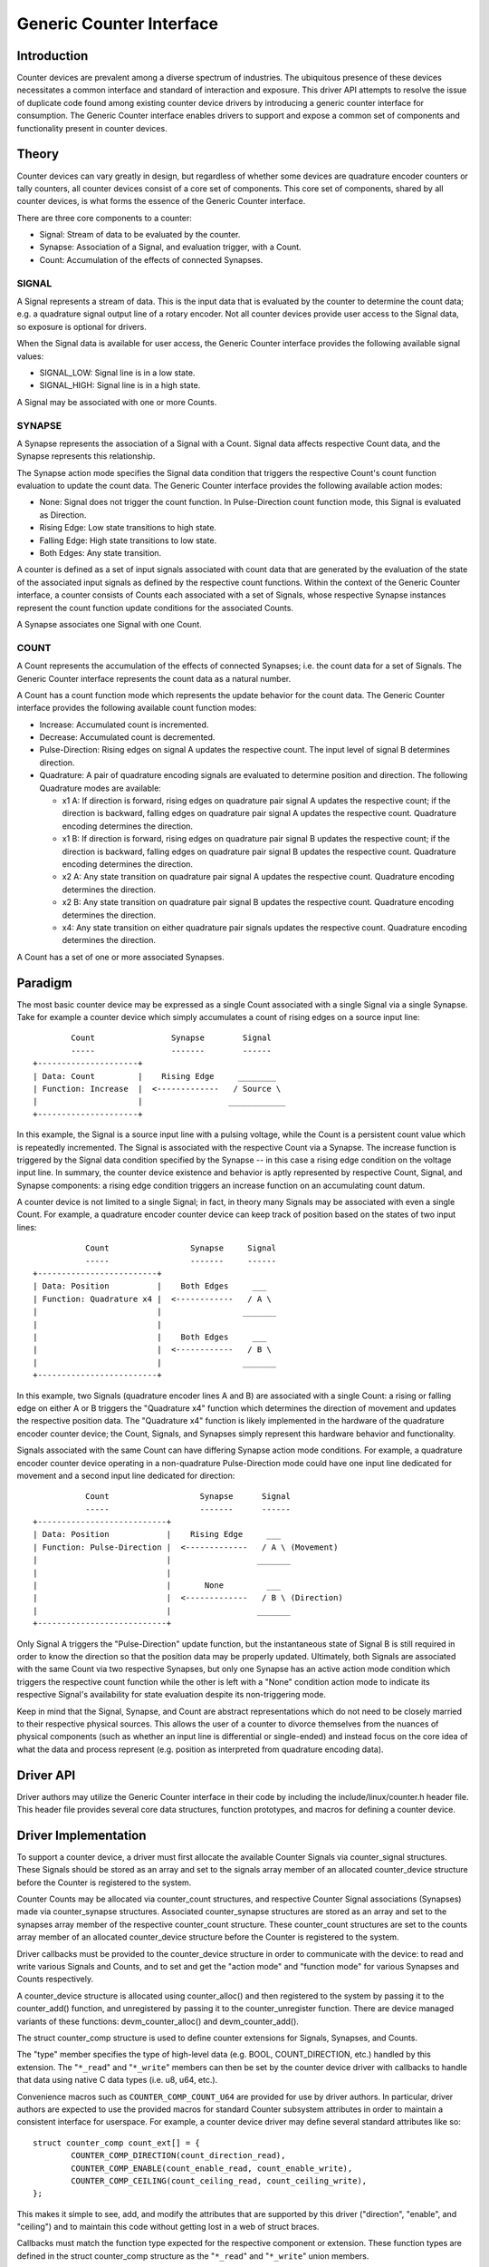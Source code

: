 .. SPDX-License-Identifier: GPL-2.0

=========================
Generic Counter Interface
=========================

Introduction
============

Counter devices are prevalent among a diverse spectrum of industries.
The ubiquitous presence of these devices necessitates a common interface
and standard of interaction and exposure. This driver API attempts to
resolve the issue of duplicate code found among existing counter device
drivers by introducing a generic counter interface for consumption. The
Generic Counter interface enables drivers to support and expose a common
set of components and functionality present in counter devices.

Theory
======

Counter devices can vary greatly in design, but regardless of whether
some devices are quadrature encoder counters or tally counters, all
counter devices consist of a core set of components. This core set of
components, shared by all counter devices, is what forms the essence of
the Generic Counter interface.

There are three core components to a counter:

* Signal:
  Stream of data to be evaluated by the counter.

* Synapse:
  Association of a Signal, and evaluation trigger, with a Count.

* Count:
  Accumulation of the effects of connected Synapses.

SIGNAL
------
A Signal represents a stream of data. This is the input data that is
evaluated by the counter to determine the count data; e.g. a quadrature
signal output line of a rotary encoder. Not all counter devices provide
user access to the Signal data, so exposure is optional for drivers.

When the Signal data is available for user access, the Generic Counter
interface provides the following available signal values:

* SIGNAL_LOW:
  Signal line is in a low state.

* SIGNAL_HIGH:
  Signal line is in a high state.

A Signal may be associated with one or more Counts.

SYNAPSE
-------
A Synapse represents the association of a Signal with a Count. Signal
data affects respective Count data, and the Synapse represents this
relationship.

The Synapse action mode specifies the Signal data condition that
triggers the respective Count's count function evaluation to update the
count data. The Generic Counter interface provides the following
available action modes:

* None:
  Signal does not trigger the count function. In Pulse-Direction count
  function mode, this Signal is evaluated as Direction.

* Rising Edge:
  Low state transitions to high state.

* Falling Edge:
  High state transitions to low state.

* Both Edges:
  Any state transition.

A counter is defined as a set of input signals associated with count
data that are generated by the evaluation of the state of the associated
input signals as defined by the respective count functions. Within the
context of the Generic Counter interface, a counter consists of Counts
each associated with a set of Signals, whose respective Synapse
instances represent the count function update conditions for the
associated Counts.

A Synapse associates one Signal with one Count.

COUNT
-----
A Count represents the accumulation of the effects of connected
Synapses; i.e. the count data for a set of Signals. The Generic
Counter interface represents the count data as a natural number.

A Count has a count function mode which represents the update behavior
for the count data. The Generic Counter interface provides the following
available count function modes:

* Increase:
  Accumulated count is incremented.

* Decrease:
  Accumulated count is decremented.

* Pulse-Direction:
  Rising edges on signal A updates the respective count. The input level
  of signal B determines direction.

* Quadrature:
  A pair of quadrature encoding signals are evaluated to determine
  position and direction. The following Quadrature modes are available:

  - x1 A:
    If direction is forward, rising edges on quadrature pair signal A
    updates the respective count; if the direction is backward, falling
    edges on quadrature pair signal A updates the respective count.
    Quadrature encoding determines the direction.

  - x1 B:
    If direction is forward, rising edges on quadrature pair signal B
    updates the respective count; if the direction is backward, falling
    edges on quadrature pair signal B updates the respective count.
    Quadrature encoding determines the direction.

  - x2 A:
    Any state transition on quadrature pair signal A updates the
    respective count. Quadrature encoding determines the direction.

  - x2 B:
    Any state transition on quadrature pair signal B updates the
    respective count. Quadrature encoding determines the direction.

  - x4:
    Any state transition on either quadrature pair signals updates the
    respective count. Quadrature encoding determines the direction.

A Count has a set of one or more associated Synapses.

Paradigm
========

The most basic counter device may be expressed as a single Count
associated with a single Signal via a single Synapse. Take for example
a counter device which simply accumulates a count of rising edges on a
source input line::

                Count                Synapse        Signal
                -----                -------        ------
        +---------------------+
        | Data: Count         |    Rising Edge     ________
        | Function: Increase  |  <-------------   / Source \
        |                     |                  ____________
        +---------------------+

In this example, the Signal is a source input line with a pulsing
voltage, while the Count is a persistent count value which is repeatedly
incremented. The Signal is associated with the respective Count via a
Synapse. The increase function is triggered by the Signal data condition
specified by the Synapse -- in this case a rising edge condition on the
voltage input line. In summary, the counter device existence and
behavior is aptly represented by respective Count, Signal, and Synapse
components: a rising edge condition triggers an increase function on an
accumulating count datum.

A counter device is not limited to a single Signal; in fact, in theory
many Signals may be associated with even a single Count. For example, a
quadrature encoder counter device can keep track of position based on
the states of two input lines::

                   Count                 Synapse     Signal
                   -----                 -------     ------
        +-------------------------+
        | Data: Position          |    Both Edges     ___
        | Function: Quadrature x4 |  <------------   / A \
        |                         |                 _______
        |                         |
        |                         |    Both Edges     ___
        |                         |  <------------   / B \
        |                         |                 _______
        +-------------------------+

In this example, two Signals (quadrature encoder lines A and B) are
associated with a single Count: a rising or falling edge on either A or
B triggers the "Quadrature x4" function which determines the direction
of movement and updates the respective position data. The "Quadrature
x4" function is likely implemented in the hardware of the quadrature
encoder counter device; the Count, Signals, and Synapses simply
represent this hardware behavior and functionality.

Signals associated with the same Count can have differing Synapse action
mode conditions. For example, a quadrature encoder counter device
operating in a non-quadrature Pulse-Direction mode could have one input
line dedicated for movement and a second input line dedicated for
direction::

                   Count                   Synapse      Signal
                   -----                   -------      ------
        +---------------------------+
        | Data: Position            |    Rising Edge     ___
        | Function: Pulse-Direction |  <-------------   / A \ (Movement)
        |                           |                  _______
        |                           |
        |                           |       None         ___
        |                           |  <-------------   / B \ (Direction)
        |                           |                  _______
        +---------------------------+

Only Signal A triggers the "Pulse-Direction" update function, but the
instantaneous state of Signal B is still required in order to know the
direction so that the position data may be properly updated. Ultimately,
both Signals are associated with the same Count via two respective
Synapses, but only one Synapse has an active action mode condition which
triggers the respective count function while the other is left with a
"None" condition action mode to indicate its respective Signal's
availability for state evaluation despite its non-triggering mode.

Keep in mind that the Signal, Synapse, and Count are abstract
representations which do not need to be closely married to their
respective physical sources. This allows the user of a counter to
divorce themselves from the nuances of physical components (such as
whether an input line is differential or single-ended) and instead focus
on the core idea of what the data and process represent (e.g. position
as interpreted from quadrature encoding data).

Driver API
==========

Driver authors may utilize the Generic Counter interface in their code
by including the include/linux/counter.h header file. This header file
provides several core data structures, function prototypes, and macros
for defining a counter device.

.. kernel-doc:: include/linux/counter.h
   :internal:

.. kernel-doc:: drivers/counter/counter-core.c
   :export:

.. kernel-doc:: drivers/counter/counter-chrdev.c
   :export:

Driver Implementation
=====================

To support a counter device, a driver must first allocate the available
Counter Signals via counter_signal structures. These Signals should
be stored as an array and set to the signals array member of an
allocated counter_device structure before the Counter is registered to
the system.

Counter Counts may be allocated via counter_count structures, and
respective Counter Signal associations (Synapses) made via
counter_synapse structures. Associated counter_synapse structures are
stored as an array and set to the synapses array member of the
respective counter_count structure. These counter_count structures are
set to the counts array member of an allocated counter_device structure
before the Counter is registered to the system.

Driver callbacks must be provided to the counter_device structure in
order to communicate with the device: to read and write various Signals
and Counts, and to set and get the "action mode" and "function mode" for
various Synapses and Counts respectively.

A counter_device structure is allocated using counter_alloc() and then
registered to the system by passing it to the counter_add() function, and
unregistered by passing it to the counter_unregister function. There are
device managed variants of these functions: devm_counter_alloc() and
devm_counter_add().

The struct counter_comp structure is used to define counter extensions
for Signals, Synapses, and Counts.

The "type" member specifies the type of high-level data (e.g. BOOL,
COUNT_DIRECTION, etc.) handled by this extension. The "``*_read``" and
"``*_write``" members can then be set by the counter device driver with
callbacks to handle that data using native C data types (i.e. u8, u64,
etc.).

Convenience macros such as ``COUNTER_COMP_COUNT_U64`` are provided for
use by driver authors. In particular, driver authors are expected to use
the provided macros for standard Counter subsystem attributes in order
to maintain a consistent interface for userspace. For example, a counter
device driver may define several standard attributes like so::

        struct counter_comp count_ext[] = {
                COUNTER_COMP_DIRECTION(count_direction_read),
                COUNTER_COMP_ENABLE(count_enable_read, count_enable_write),
                COUNTER_COMP_CEILING(count_ceiling_read, count_ceiling_write),
        };

This makes it simple to see, add, and modify the attributes that are
supported by this driver ("direction", "enable", and "ceiling") and to
maintain this code without getting lost in a web of struct braces.

Callbacks must match the function type expected for the respective
component or extension. These function types are defined in the struct
counter_comp structure as the "``*_read``" and "``*_write``" union
members.

The corresponding callback prototypes for the extensions mentioned in
the previous example above would be::

        int count_direction_read(struct counter_device *counter,
                                 struct counter_count *count,
                                 enum counter_count_direction *direction);
        int count_enable_read(struct counter_device *counter,
                              struct counter_count *count, u8 *enable);
        int count_enable_write(struct counter_device *counter,
                               struct counter_count *count, u8 enable);
        int count_ceiling_read(struct counter_device *counter,
                               struct counter_count *count, u64 *ceiling);
        int count_ceiling_write(struct counter_device *counter,
                                struct counter_count *count, u64 ceiling);

Determining the type of extension to create is a matter of scope.

* Signal extensions are attributes that expose information/control
  specific to a Signal. These types of attributes will exist under a
  Signal's directory in sysfs.

  For example, if you have an invert feature for a Signal, you can have
  a Signal extension called "invert" that toggles that feature:
  /sys/bus/counter/devices/counterX/signalY/invert

* Count extensions are attributes that expose information/control
  specific to a Count. These type of attributes will exist under a
  Count's directory in sysfs.

  For example, if you want to pause/unpause a Count from updating, you
  can have a Count extension called "enable" that toggles such:
  /sys/bus/counter/devices/counterX/countY/enable

* Device extensions are attributes that expose information/control
  non-specific to a particular Count or Signal. This is where you would
  put your global features or other miscellaneous functionality.

  For example, if your device has an overtemp sensor, you can report the
  chip overheated via a device extension called "error_overtemp":
  /sys/bus/counter/devices/counterX/error_overtemp

Subsystem Architecture
======================

Counter drivers pass and take data natively (i.e. ``u8``, ``u64``, etc.)
and the shared counter module handles the translation between the sysfs
interface. This guarantees a standard userspace interface for all
counter drivers, and enables a Generic Counter chrdev interface via a
generalized device driver ABI.

A high-level view of how a count value is passed down from a counter
driver is exemplified by the following. The driver callbacks are first
registered to the Counter core component for use by the Counter
userspace interface components::

        Driver callbacks registration:
        ~~~~~~~~~~~~~~~~~~~~~~~~~~~~~~
                        +----------------------------+
                        | Counter device driver      |
                        +----------------------------+
                        | Processes data from device |
                        +----------------------------+
                                |
                         -------------------
                        / driver callbacks /
                        -------------------
                                |
                                V
                        +----------------------+
                        | Counter core         |
                        +----------------------+
                        | Routes device driver |
                        | callbacks to the     |
                        | userspace interfaces |
                        +----------------------+
                                |
                         -------------------
                        / driver callbacks /
                        -------------------
                                |
                +---------------+---------------+
                |                               |
                V                               V
        +--------------------+          +---------------------+
        | Counter sysfs      |          | Counter chrdev      |
        +--------------------+          +---------------------+
        | Translates to the  |          | Translates to the   |
        | standard Counter   |          | standard Counter    |
        | sysfs output       |          | character device    |
        +--------------------+          +---------------------+

Thereafter, data can be transferred directly between the Counter device
driver and Counter userspace interface::

        Count data request:
        ~~~~~~~~~~~~~~~~~~~
                         ----------------------
                        / Counter device       \
                        +----------------------+
                        | Count register: 0x28 |
                        +----------------------+
                                |
                         -----------------
                        / raw count data /
                        -----------------
                                |
                                V
                        +----------------------------+
                        | Counter device driver      |
                        +----------------------------+
                        | Processes data from device |
                        |----------------------------|
                        | Type: u64                  |
                        | Value: 42                  |
                        +----------------------------+
                                |
                         ----------
                        / u64     /
                        ----------
                                |
                +---------------+---------------+
                |                               |
                V                               V
        +--------------------+          +---------------------+
        | Counter sysfs      |          | Counter chrdev      |
        +--------------------+          +---------------------+
        | Translates to the  |          | Translates to the   |
        | standard Counter   |          | standard Counter    |
        | sysfs output       |          | character device    |
        |--------------------|          |---------------------|
        | Type: const char * |          | Type: u64           |
        | Value: "42"        |          | Value: 42           |
        +--------------------+          +---------------------+
                |                               |
         ---------------                 -----------------------
        / const char * /                / struct counter_event /
        ---------------                 -----------------------
                |                               |
                |                               V
                |                       +-----------+
                |                       | read      |
                |                       +-----------+
                |                       \ Count: 42 /
                |                        -----------
                |
                V
        +--------------------------------------------------+
        | `/sys/bus/counter/devices/counterX/countY/count` |
        +--------------------------------------------------+
        \ Count: "42"                                      /
         --------------------------------------------------

There are four primary components involved:

Counter device driver
---------------------
Communicates with the hardware device to read/write data; e.g. counter
drivers for quadrature encoders, timers, etc.

Counter core
------------
Registers the counter device driver to the system so that the respective
callbacks are called during userspace interaction.

Counter sysfs
-------------
Translates counter data to the standard Counter sysfs interface format
and vice versa.

Please refer to the ``Documentation/ABI/testing/sysfs-bus-counter`` file
for a detailed breakdown of the available Generic Counter interface
sysfs attributes.

Counter chrdev
--------------
Translates Counter events to the standard Counter character device; data
is transferred via standard character device read calls, while Counter
events are configured via ioctl calls.

Sysfs Interface
===============

Several sysfs attributes are generated by the Generic Counter interface,
and reside under the ``/sys/bus/counter/devices/counterX`` directory,
where ``X`` is to the respective counter device id. Please see
``Documentation/ABI/testing/sysfs-bus-counter`` for detailed information
on each Generic Counter interface sysfs attribute.

Through these sysfs attributes, programs and scripts may interact with
the Generic Counter paradigm Counts, Signals, and Synapses of respective
counter devices.

Counter Character Device
========================

Counter character device nodes are created under the ``/dev`` directory
as ``counterX``, where ``X`` is the respective counter device id.
Defines for the standard Counter data types are exposed via the
userspace ``include/uapi/linux/counter.h`` file.

Counter events
--------------
Counter device drivers can support Counter events by utilizing the
``counter_push_event`` function::

        void counter_push_event(struct counter_device *const counter, const u8 event,
                                const u8 channel);

The event id is specified by the ``event`` parameter; the event channel
id is specified by the ``channel`` parameter. When this function is
called, the Counter data associated with the respective event is
gathered, and a ``struct counter_event`` is generated for each datum and
pushed to userspace.

Counter events can be configured by users to report various Counter
data of interest. This can be conceptualized as a list of Counter
component read calls to perform. For example:

        +------------------------+------------------------+
        | COUNTER_EVENT_OVERFLOW | COUNTER_EVENT_INDEX    |
        +========================+========================+
        | Channel 0              | Channel 0              |
        +------------------------+------------------------+
        | * Count 0              | * Signal 0             |
        | * Count 1              | * Signal 0 Extension 0 |
        | * Signal 3             | * Extension 4          |
        | * Count 4 Extension 2  +------------------------+
        | * Signal 5 Extension 0 | Channel 1              |
        |                        +------------------------+
        |                        | * Signal 4             |
        |                        | * Signal 4 Extension 0 |
        |                        | * Count 7              |
        +------------------------+------------------------+

When ``counter_push_event(counter, COUNTER_EVENT_INDEX, 1)`` is called
for example, it will go down the list for the ``COUNTER_EVENT_INDEX``
event channel 1 and execute the read callbacks for Signal 4, Signal 4
Extension 0, and Count 7 -- the data returned for each is pushed to a
kfifo as a ``struct counter_event``, which userspace can retrieve via a
standard read operation on the respective character device node.

Userspace
---------
Userspace applications can configure Counter events via ioctl operations
on the Counter character device node. There following ioctl codes are
supported and provided by the ``linux/counter.h`` userspace header file:

* :c:macro:`COUNTER_ADD_WATCH_IOCTL`

* :c:macro:`COUNTER_ENABLE_EVENTS_IOCTL`

* :c:macro:`COUNTER_DISABLE_EVENTS_IOCTL`

To configure events to gather Counter data, users first populate a
``struct counter_watch`` with the relevant event id, event channel id,
and the information for the desired Counter component from which to
read, and then pass it via the ``COUNTER_ADD_WATCH_IOCTL`` ioctl
command.

Note that an event can be watched without gathering Counter data by
setting the ``component.type`` member equal to
``COUNTER_COMPONENT_NONE``. With this configuration the Counter
character device will simply populate the event timestamps for those
respective ``struct counter_event`` elements and ignore the component
value.

The ``COUNTER_ADD_WATCH_IOCTL`` command will buffer these Counter
watches. When ready, the ``COUNTER_ENABLE_EVENTS_IOCTL`` ioctl command
may be used to activate these Counter watches.

Userspace applications can then execute a ``read`` operation (optionally
calling ``poll`` first) on the Counter character device node to retrieve
``struct counter_event`` elements with the desired data.
